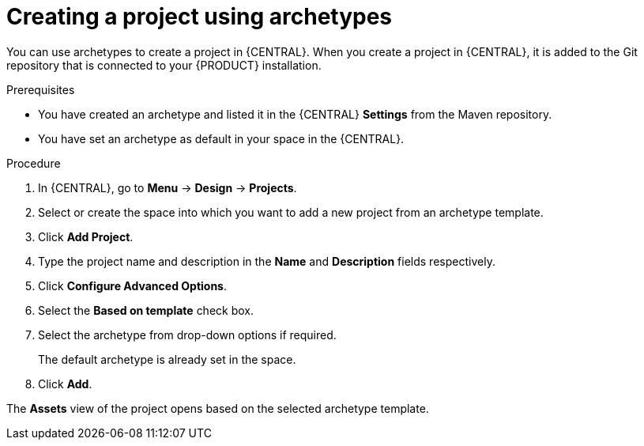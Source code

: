 [id='proc-business-central-creating-archetype-project_{context}']
= Creating a project using archetypes

You can use archetypes to create a project in {CENTRAL}. When you create a project in {CENTRAL}, it is added to the Git repository that is connected to your {PRODUCT} installation.

.Prerequisites

* You have created an archetype and listed it in the {CENTRAL} *Settings* from the Maven repository.
* You have set an archetype as default in your space in the {CENTRAL}.

.Procedure

. In {CENTRAL}, go to *Menu* -> *Design* -> *Projects*.
. Select or create the space into which you want to add a new project from an archetype template.
. Click *Add Project*.
. Type the project name and description in the *Name* and *Description* fields respectively.
. Click *Configure Advanced Options*.
. Select the *Based on template* check box.
. Select the archetype from drop-down options if required.
+
The default archetype is already set in the space.
. Click *Add*.

The *Assets* view of the project opens based on the selected archetype template.
